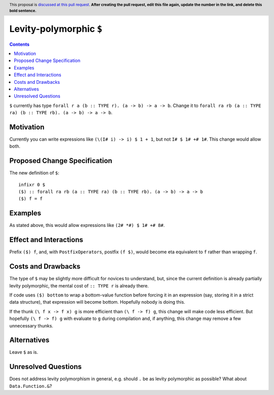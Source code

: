 
Levity-polymorphic ``$``
========================

.. author:: Keith Wygant
.. date-accepted::
.. ticket-url::
.. implemented::
.. highlight:: haskell
.. header:: This proposal is `discussed at this pull request <https://github.com/ghc-proposals/ghc-proposals/pull/0>`_.
            **After creating the pull request, edit this file again, update the
            number in the link, and delete this bold sentence.**
.. contents::

``$`` currently has type ``forall r a (b :: TYPE r). (a -> b) -> a -> b``. Change it to ``forall ra rb (a :: TYPE ra) (b :: TYPE rb). (a -> b) -> a -> b``.

Motivation
----------
Currently you can write expressions like ``(\(I# i) -> i) $ 1 + 1``, but not ``I# $ 1# +# 1#``. This change would allow both.


Proposed Change Specification
-----------------------------
The new definition of ``$``:
::
    infixr 0 $
    ($) :: forall ra rb (a :: TYPE ra) (b :: TYPE rb). (a -> b) -> a -> b
    ($) f = f

Examples
--------
As stated above, this would allow expressions like ``(2# *#) $ 1# +# 8#``.

Effect and Interactions
-----------------------
Prefix ``($) f``, and, with ``PostfixOperators``, postfix ``(f $)``, would become eta equivalent to ``f`` rather than wrapping ``f``.


Costs and Drawbacks
-------------------
The type of ``$`` may be slightly more difficult for novices to understand, but, since the current definition is already partially levity polymorphic, the mental cost of ``:: TYPE r`` is already there.

If code uses ``($) bottom`` to wrap a bottom-value function before forcing it in an expression (say, storing it in a strict data structure), that expression will become bottom. Hopefully nobody is doing this.

If the thunk ``(\ f x -> f x) g`` is more efficient than ``(\ f -> f) g``, this change will make code less efficient. But hopefully ``(\ f -> f) g`` with evaluate to ``g`` during compilation and, if anything, this change may remove a few unnecessary thunks.


Alternatives
------------
Leave ``$`` as is.

Unresolved Questions
--------------------
Does not address levity polymorphism in general, e.g. should ``.`` be as levity polymorphic as possible? What about ``Data.Function.&``?
